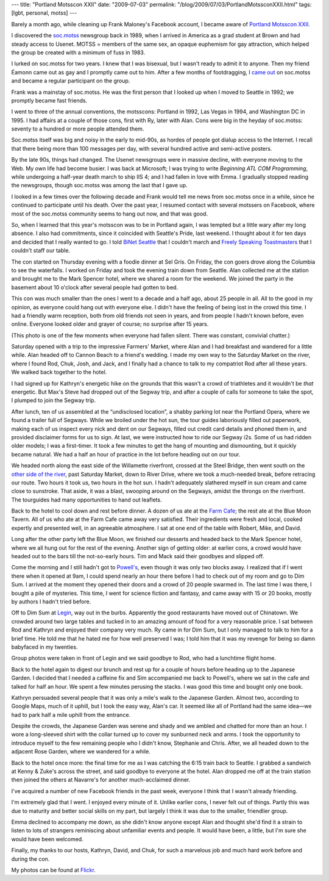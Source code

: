 ---
title: "Portland Motsscon XXII"
date: "2009-07-03"
permalink: "/blog/2009/07/03/PortlandMotssconXXII.html"
tags: [lgbt, personal, motss]
---



.. image:: https://farm3.static.flickr.com/2460/3674656666_07f1899639_m_d.jpg
    :alt: Motssers after Dim Sum
    :target: http://www.flickr.com/photos/drj0402/collections/72157620678033420/
    :class: right-float

Barely a month ago, while cleaning up Frank Maloney's Facebook account,
I became aware of `Portland Motsscon XXII`_.

I discovered the `soc.motss`_ newsgroup back in 1989,
when I arrived in America as a grad student at Brown and had steady access to Usenet.
MOTSS = members of the same sex, an opaque euphemism for gay attraction,
which helped the group be created with a minimum of fuss in 1983.

I lurked on soc.motss for two years.
I knew that I was bisexual, but I wasn't ready to admit it to anyone.
Then my friend Éamonn came out as gay and I promptly came out to him.
After a few months of footdragging, I `came out`_ on soc.motss
and became a regular participant on the group.

Frank was a mainstay of soc.motss.
He was the first person that I looked up when I moved to Seattle in 1992;
we promptly became fast friends.

.. image:: https://photos-d.ak.fbcdn.net/photos-ak-snc1/v1978/137/60/540837663/n540837663_2057467_3713.jpg
    :alt: Me at the DC Con in 95
    :class: left-float
    :width: 192

I went to three of the annual conventions, the motsscons:
Portland in 1992, Las Vegas in 1994, and Washington DC in 1995.
I had affairs at a couple of those cons, first with Ry, later with Alan.
Cons were big in the heyday of soc.motss:
seventy to a hundred or more people attended them.

Soc.motss itself was big and noisy in the early to mid-90s,
as hordes of people got dialup access to the Internet.
I recall that there being more than 100 messages per day,
with several hundred active and semi-active posters.

By the late 90s, things had changed.
The Usenet newsgroups were in massive decline, with everyone moving to the Web.
My own life had become busier.
I was back at Microsoft; I was trying to write *Beginning ATL COM Programming*,
while undergoing a half-year death march to ship IIS 4;
and I had fallen in love with Emma.
I gradually stopped reading the newsgroups,
though soc.motss was among the last that I gave up.

I looked in a few times over the following decade
and Frank would tell me news from soc.motss once in a while,
since he continued to participate until his death.
Over the past year, I resumed contact with several motssers on Facebook,
where most of the soc.motss community seems to hang out now,
and that was good.

So, when I learned that this year's motsscon was to be in Portland again,
I was tempted but a little wary after my long absence.
I also had commitments, since it coincided with Seattle's Pride, last weekend.
I thought about it for ten days and decided that I really wanted to go.
I told `BiNet Seattle`_ that I couldn't march and
`Freely Speaking Toastmasters`_ that I couldn't staff our table.

The con started on Thursday evening with a foodie dinner at Sel Gris.
On Friday, the con goers drove along the Columbia to see the waterfalls.
I worked on Friday and took the evening train down from Seattle.
Alan collected me at the station and brought me to the Mark Spencer hotel,
where we shared a room for the weekend.
We joined the party in the basement about 10 o'clock after
several people had gotten to bed.

This con was much smaller than the ones I went to a decade and a half ago,
about 25 people in all.
All to the good in my opinion, as everyone could hang out with everyone else.
I didn't have the feeling of being lost in the crowd this time.
I had a friendly warm reception, both from old friends not seen in years,
and from people I hadn't known before, even online.
Everyone looked older and grayer of course;
no surprise after 15 years.

.. image:: https://farm4.static.flickr.com/3555/3671166950_32396372e4_m_d.jpg
    :alt: Motssers at the Japanese Garden
    :target: http://www.flickr.com/photos/george_v_reilly/sets/72157620523535885/
    :class: right-float

(This photo is one of the few moments when everyone had fallen silent.
There was constant, convivial chatter.)

Saturday opened with a trip to the impressive Farmers' Market,
where Alan and I had breakfast and wandered for a little while.
Alan headed off to Cannon Beach to a friend's wedding.
I made my own way to the Saturday Market on the river,
where I found Rod, Chuk, Josh, and Jack,
and I finally had a chance to talk to my compatriot Rod after all these years.
We walked back together to the hotel.

I had signed up for Kathryn's energetic hike
on the grounds that this wasn't a crowd of triathletes
and it wouldn't be *that* energetic.
But Max's Steve had dropped out of the Segway trip,
and after a couple of calls for someone to take the spot,
I plumped to join the Segway trip.

.. image:: https://farm3.static.flickr.com/2426/3666168091_0bbf3c3256_m_d.jpg
    :alt: Segways in a line
    :target: http://www.flickr.com/photos/george_v_reilly/sets/72157620523535885/
    :class: left-float

After lunch, ten of us assembled at the “undisclosed location”,
a shabby parking lot near the Portland Opera,
where we found a trailer full of Segways.
While we broiled under the hot sun,
the tour guides laboriously filled out paperwork,
making each of us inspect every nick and dent on our Segways,
filled out credit card details and phoned them in,
and provided disclaimer forms for us to sign.
At last, we were instructed how to ride our Segway i2s.
Some of us had ridden older models; I was a first-timer.
It took a few minutes to get the hang of mounting and dismounting,
but it quickly became natural.
We had a half an hour of practice in the lot
before heading out on our tour.

We headed north along the east side of the Willamette riverfront,
crossed at the Steel Bridge, then went south on the `other side of the river`_,
past Saturday Market, down to River Drive,
where we took a much-needed break, before retracing our route.
Two hours it took us, two hours in the hot sun.
I hadn't adequately slathered myself in sun cream and came close to sunstroke.
That aside, it was a blast, swooping around on the Segways,
amidst the throngs on the riverfront.
The tourguides had many opportunities to hand out leaflets.

.. image:: https://farm4.static.flickr.com/3311/3666934291_b22af1c208_m_d.jpg
    :alt: Robert, Mike, and Rod  at the Farm Cafe
    :target: http://www.flickr.com/photos/george_v_reilly/sets/72157620523535885/
    :class: right-float

Back to the hotel to cool down and rest before dinner.
A dozen of us ate at the `Farm Cafe`_;
the rest ate at the Blue Moon Tavern.
All of us who ate at the Farm Cafe came away very satisfied.
Their ingredients were fresh and local,
cooked expertly and presented well, in an agreeable atmosphere.
I sat at one end of the table with Robert, Mike, and David.

Long after the other party left the Blue Moon,
we finished our desserts and headed back to the Mark Spencer hotel,
where we all hung out for the rest of the evening.
Another sign of getting older:
at earlier cons, a crowd would have headed out to the bars
till the not-so-early hours.
Tim and Mack said their goodbyes and slipped off.

.. image:: https://farm4.static.flickr.com/3552/3671158142_6fee59ab99_m_d.jpg
    :alt: Mobbing Powell's the moment it opened
    :target: http://www.flickr.com/photos/george_v_reilly/sets/72157620523535885/
    :class: left-float

Come the morning and I still hadn't got to `Powell's`_,
even though it was only two blocks away.
I realized that if I went there when it opened at 9am,
I could spend nearly an hour there
before I had to check out of my room and go to Dim Sum.
I arrived at the moment they opened their doors
and a crowd of 20 people swarmed in.
The last time I was there, I bought a pile of mysteries.
This time, I went for science fiction and fantasy,
and came away with 15 or 20 books, mostly by authors I hadn't tried before.

Off to Dim Sum at Legin_, way out in the burbs.
Apparently the good restaurants have moved out of Chinatown.
We crowded around two large tables and tucked in
to an amazing amount of food for a very reasonable price.
I sat between Rod and Kathryn and enjoyed their company very much.
Ry came in for Dim Sum, but I only managed to talk to him for a brief time.
He told me that he hated me for how well preserved I was;
I told him that it was my revenge for being so damn babyfaced in my twenties.

Group photos were taken in front of Legin
and we said goodbye to Rod, who had a lunchtime flight home.

Back to the hotel again to digest our brunch and rest up for a couple of hours
before heading up to the Japanese Garden.
I decided that I needed a caffeine fix
and Sim accompanied me back to Powell's,
where we sat in the cafe and talked for half an hour.
We spent a few minutes perusing the stacks.
I was good this time and bought only one book.

.. image:: https://farm4.static.flickr.com/3627/3671162412_8b424db061_m_d.jpg
    :alt: Japanese Garden
    :target: http://www.flickr.com/photos/george_v_reilly/sets/72157620523535885/
    :class: right-float

Kathryn persuaded several people that it was only a mile's walk
to the Japanese Garden.
Almost two, according to Google Maps, much of it uphill,
but I took the easy way, Alan's car.
It seemed like all of Portland had the same idea—\
we had to park half a mile uphill from the entrance.

Despite the crowds, the Japanese Garden was serene and shady
and we ambled and chatted for more than an hour.
I wore a long-sleeved shirt with the collar turned up
to cover my sunburned neck and arms.
I took the opportunity to introduce myself to
the few remaining people who I didn't know, Stephanie and Chris.
After, we all headed down to the adjacent Rose Garden,
where we wandered for a while.

Back to the hotel once more:
the final time for me as I was catching the 6:15 train back to Seattle.
I grabbed a sandwich at Kenny & Zuke's across the street,
and said goodbye to everyone at the hotel.
Alan dropped me off at the train station
then joined the others at Navarre's for another much-acclaimed dinner.

I've acquired a number of new Facebook friends in the past week,
everyone I think that I wasn't already friending.

I'm extremely glad that I went.
I enjoyed every minute of it.
Unlike earlier cons, I never felt out of things.
Partly this was due to maturity and better social skills on my part,
but largely I think it was due to the smaller, friendlier group.

Emma declined to accompany me down,
as she didn't know anyone except Alan and thought she'd find it a strain
to listen to lots of strangers reminiscing about unfamiliar events and people.
It would have been, a little, but I'm sure she would have been welcomed.

Finally, my thanks to our hosts, Kathryn, David, and Chuk,
for such a marvelous job and much hard work before and during the con.

My photos can be found at `Flickr`_.


.. _Portland Motsscon XXII:
    http://motsscon.hostica.com/
.. _soc.motss:
    http://soc-motss.org/
.. _came out:
    http://groups.google.com/group/soc.motss/browse_thread/thread/baf274ae585ab622/330d866060d756d8
.. _BiNet Seattle:
    http://www.binetseattle.org/
.. _Freely Speaking Toastmasters:
    http://www.toastmasterspride.org/
.. _other side of the river:
    /blog/2009/06/27/TouringPortlandsWaterfrontOnASegway.html
.. _Farm Cafe:
    http://www.thefarmcafe.com/
.. _Powell's:
    http://www.powells.com/
.. _Legin:
    http://leginrestaurant.com/
.. _Flickr:
    http://www.flickr.com/photos/george_v_reilly/sets/72157620523535885/

.. _permalink:
    /blog/2009/07/03/PortlandMotssconXXII.html
